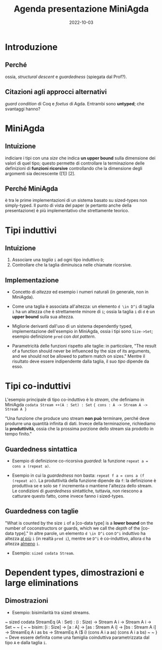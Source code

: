#+title: Agenda presentazione MiniAgda
#+date: 2022-10-03

* Introduzione
** Perché
ossia, /structural descent/ e /guardedness/ (spiegata dal Prof?).
** Citazioni agli approcci alternativi
/guard condition/ di Coq e /foetus/ di Agda. Entrambi sono *untyped*; che svantaggi hanno? 

* MiniAgda 
** Intuizione
indiciare i tipi con una /size/ che indica *un upper bound* sulla dimensione
dei valori di quel tipo; questo permette di controllare la terminazione delle
definizioni di *funzioni ricorsive* controllando che la dimensione degli
argomenti sia decrescente ([1]) [2]. 

** Perché MiniAgda
è tra le prime implementazioni di un sistema basato su sized-types non
simply-typed. Il punto di vista del paper (e pertanto anche della
presentazione) è più implementativo che strettamente teorico.

* Tipi induttivi 
** Intuizione
  1. Associare una /taglia/ ~i~ ad ogni tipo induttivo ~D~;
  2. Controllare che la taglia diminuisca nelle chiamate ricorsive.  

** Implementazione
  + Concetto di /altezza/ ed esempio i numeri naturali (in generale, non in MiniAgda).

  + Come una taglia è associata all'altezza: un elemento ~d \in D^i~ di taglia
    ~i~ ha un altezza che è strettamente minore di ~i~; ossia la taglia ~i~ di
    ~d~ è un *upper bound* sulla sua altezza.

  + Migliorie derivanti dall'uso di un sistema dependently typed,
    implementazione dell'esempio in MiniAgda, ossia i tipi sono ~Size->Set~;
    esempio definizione ~pred~ con /dot pattern/.

  + Parametricità delle funzioni rispetto alle taglie: in particolare, "The
    result of a function should never be influenced by the size of its
    arguments, and we should not be allowed to pattern match on sizes." Mentre
    il risultato deve essere indipendente dalla taglia, il suo /tipo/ dipende
    da esso.
    # Decidere se includere anche una discussione sull'uso dei tipi intersezione.

  # Nell'articolo, nella sezione successiva, non c'è una vera e propria
  # dimostrazione del fatto che i sized-types permettono in generale di
  # controllare la terminazione di una definizione: ci sono due esempi (la
  # definizione della funzione ~minus~ e la definizione della funzione ~div~) e
  # semplicemente viene mostrato il fatto che nella definizione le taglie dei
  # tipi nelle chiamate ricorsive diminuiscono; questo fatto viene esposto
  # senza dire "questa cosa non si può fare negli altri sistemi", probabilmente
  # viene lasciato implicitamente inteso per chi sa perfettamente cosa si può e
  # non si può fare con la guardedness. La stessa cosa viene fatta nella
  # sezione successiva, in cui viene specificato però che le definizioni
  # mutuali di tipi induttivi (cosa che viene fatta con Rose Trees e liste)
  # sono più semplici da fare con sized-types piuttosto che con Coq e Agda
  # pre-sized types; sicuramente questo va incluso nella discussione: decidere
  # come.
 
* Tipi co-induttivi
L'esempio principale di tipo co-induttivo è lo /stream/, che definiamo in MiniAgda
      ~codata Stream ++(A : Set) : Set~
      ~{ cons : A -> Stream A -> Stream A }~

"Una funzione che produce uno stream *non può* terminare, perché deve produrre
una quantità infinita di dati. Invece della terminazione, richiediamo la
*produttività*, ossia che la prossima porzione dello stream sia prodotto in
tempo finito." 

** Guardedness sintattica
  + Esempio di definizione co-ricorsiva /guarded/: la funzione ~repeat a = cons a (repeat a)~.

  + Esempio in cui la /guardedness/ non basta: ~repeat f a = cons a (f (repeat a))~. 
    La produttività della funzione dipende da ~f~: la definizione è
    produttiva se e solo se ~f~ incrementa o mantiene l'altezza dello stream. 
    Le condizioni di /guardedness/ sintattiche, tuttavia, non riescono a
    catturare questo fatto, come invece fanno i sized-types.

** Guardedness con taglie
"What is counted by the size ~i~ of a [co-data type] is a *lower bound* on the
number of coconstructors or guards, which we call the /depth/ of the
[co-data type]." In altre parole, un elemento ~d \in D^i~ con ~D^i~ induttivo
ha altezza _al più_ ~i~ (in realtà ~pred i~), mentre se ~D^i~ è co-induttivo,
allora ~d~ ha altezza _almeno_ ~i~. 
  
  + Esempio: ~sized codata Stream~.

  # What is counted by the size ~i~ of a ~Stream~ is a *lower bound* on the
  # number of coconstructors or guards, which we call the *depth* of the
  # stream. A fully constructed stream will always have size ~#~, but during
  # the construction of the stream we reason with approximations, i.e., streams
  # which have depth ~i~ for some arbitrary ~i~. This is dual to the definition
  # of recursive functions over inductive types: once *a function* is defined,
  # it can handle trees of arbitrary height, but to perceive their termination
  # we assume during their construction that they can only handle trees up to
  # size ~i~, and derive from this that they also handle trees up to size ~i+1~
  # as well.
  # 
  # "Take home message": anche se gli elementi di tipi co-induttivi possono
  # avere altezza potenzialmente infinita, le definizioni delle funzioni si
  # basano sui termini ~i~ che approssimano arbitrariamente l'altezza generale
  # dell'elemento; ossia, fanno esattamente come le funzioni ricorsive?
  

# Questa sezione è molto improntata su Agda (tramite MiniAgda): viene mostrato
# come i /sized-types/ possono essere introdotti in un sistema puro come Agda
# ([...] we demonstrate that sized types harmonize with predicates and then
# with large eliminations). Decidere se includere. 
* Dependent types, dimostrazioni e large eliminations
** Dimostrazioni
  + Esempio: bisimilarità tra sized streams. 
  ~ sized codata StreamEq (A : Set) : (i : Size) -> Stream A i -> Stream A i -> Set ~
  ~ { ~
  ~	bisim: [i : Size] -> [a : A] -> [as : Stream A i] -> [bs : Stream A i] -> StreamEq A i as bs -> StreamEq A ($ i) (cons A i a as) (cons A i a bs) ~
  ~ } ~
  Deve essere definita come una famiglia coinduttiva parametrizzata dal tipo ~A~ e dalla taglia ~i~. 
  
 

# [1]: il paper dice che questo fatto comporta "by well-foundedness" che la
# funzione sia terminante. E' il caso di analizzare nel dettaglio questo
# fatto? 
# [2]: nell'introduzione il paper non cita in che modo verranno
# utilizzati i sized-types per controllare la produttività di definizioni
# co-induttive.
# [3]: l'esempio 
